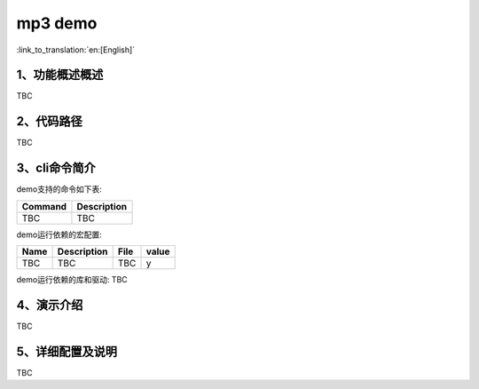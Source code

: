 mp3 demo
========================

:link_to_translation:`en:[English]`

1、功能概述概述
--------------------------
TBC

2、代码路径
--------------------------
TBC

3、cli命令简介
--------------------------
demo支持的命令如下表:

+-------------------------------------------+------------------------+
|Command                                    |Description             |
+===========================================+========================+
|TBC                                        |TBC                     |
+-------------------------------------------+------------------------+

demo运行依赖的宏配置:

+---------------------------+------------------------+----------------------------------------------------+-----+
|Name                       |Description             |   File                                             |value|
+===========================+========================+====================================================+=====+
|TBC                        |TBC                     |TBC                                                 |  y  |
+---------------------------+------------------------+----------------------------------------------------+-----+

demo运行依赖的库和驱动:
TBC

4、演示介绍
--------------------------
TBC

5、详细配置及说明
--------------------------
TBC